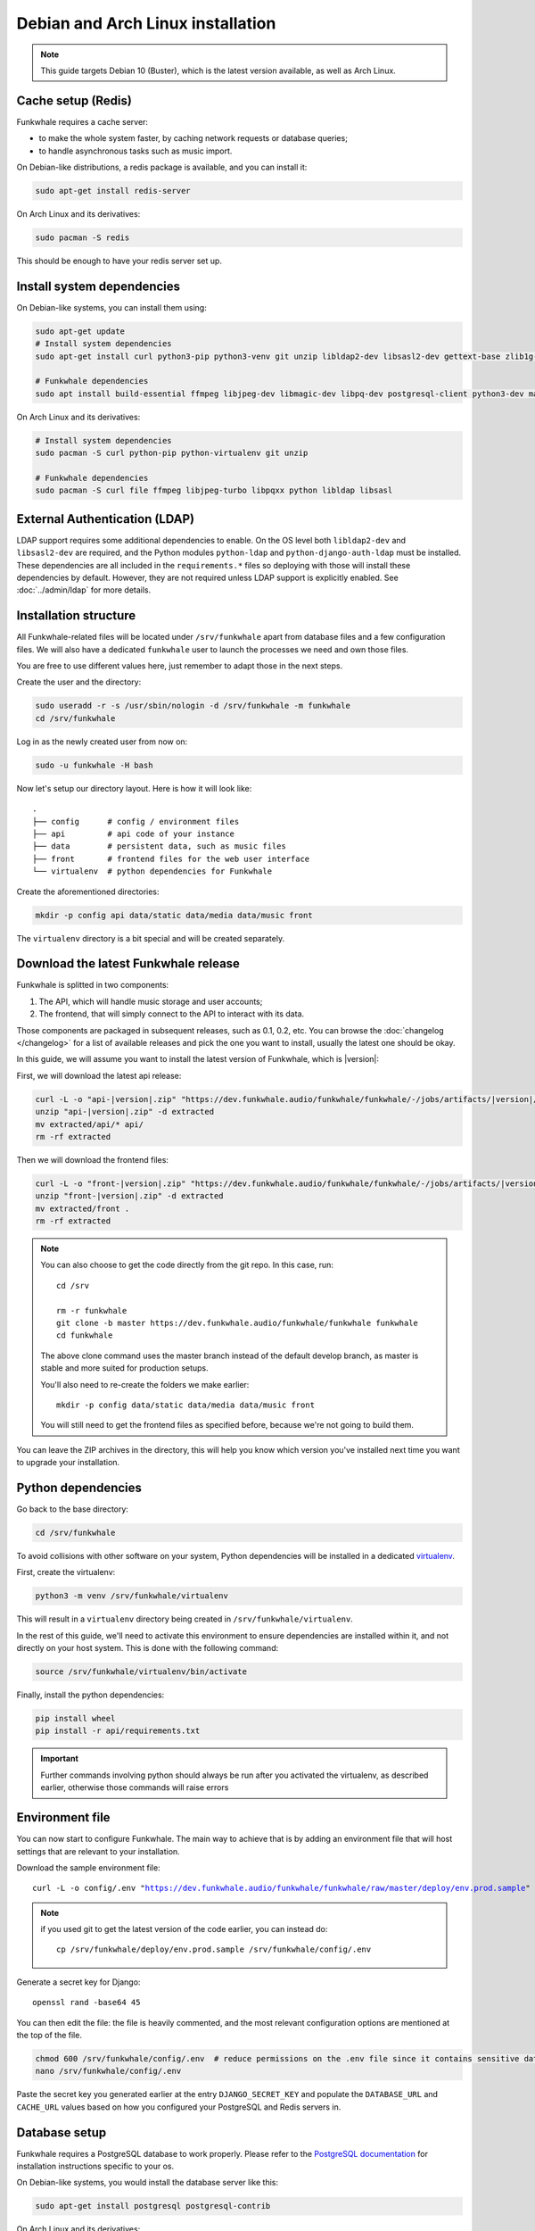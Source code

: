 Debian and Arch Linux installation
==================================

.. note::

    This guide targets Debian 10 (Buster), which is the latest version available, as well as Arch Linux.

Cache setup (Redis)
-------------------

Funkwhale requires a cache server:

- to make the whole system faster, by caching network requests or database queries;
- to handle asynchronous tasks such as music import.

On Debian-like distributions, a redis package is available, and you can
install it:

.. code-block:: shell

    sudo apt-get install redis-server

On Arch Linux and its derivatives:

.. code-block:: shell

    sudo pacman -S redis

This should be enough to have your redis server set up.

Install system dependencies
---------------------------

On Debian-like systems, you can install them using:

.. code-block:: shell

    sudo apt-get update
    # Install system dependencies
    sudo apt-get install curl python3-pip python3-venv git unzip libldap2-dev libsasl2-dev gettext-base zlib1g-dev libffi-dev libssl-dev libxml2-dev libxslti1-dev

    # Funkwhale dependencies
    sudo apt install build-essential ffmpeg libjpeg-dev libmagic-dev libpq-dev postgresql-client python3-dev make

On Arch Linux and its derivatives:

.. code-block:: shell

    # Install system dependencies
    sudo pacman -S curl python-pip python-virtualenv git unzip

    # Funkwhale dependencies
    sudo pacman -S curl file ffmpeg libjpeg-turbo libpqxx python libldap libsasl

External Authentication (LDAP)
------------------------------

LDAP support requires some additional dependencies to enable. On the OS level both ``libldap2-dev`` and ``libsasl2-dev`` are required, and the Python modules ``python-ldap`` and ``python-django-auth-ldap`` must be installed. These dependencies are all included in the ``requirements.*`` files so deploying with those will install these dependencies by default. However, they are not required unless LDAP support is explicitly enabled. See :doc:`../admin/ldap` for more details.

Installation structure
----------------------

All Funkwhale-related files will be located under ``/srv/funkwhale`` apart
from database files and a few configuration files. We will also have a
dedicated ``funkwhale`` user to launch the processes we need and own those files.

You are free to use different values here, just remember to adapt those in the
next steps.

.. _create-funkwhale-user:

Create the user and the directory:

.. code-block:: shell

    sudo useradd -r -s /usr/sbin/nologin -d /srv/funkwhale -m funkwhale
    cd /srv/funkwhale

Log in as the newly created user from now on:

.. code-block:: shell

    sudo -u funkwhale -H bash

Now let's setup our directory layout. Here is how it will look like::

    .
    ├── config      # config / environment files
    ├── api         # api code of your instance
    ├── data        # persistent data, such as music files
    ├── front       # frontend files for the web user interface
    └── virtualenv  # python dependencies for Funkwhale

Create the aforementioned directories:

.. code-block:: shell

    mkdir -p config api data/static data/media data/music front

The ``virtualenv`` directory is a bit special and will be created separately.

Download the latest Funkwhale release
-------------------------------------

Funkwhale is splitted in two components:

1. The API, which will handle music storage and user accounts;
2. The frontend, that will simply connect to the API to interact with its data.

Those components are packaged in subsequent releases, such as 0.1, 0.2, etc.
You can browse the :doc:`changelog </changelog>` for a list of available releases
and pick the one you want to install, usually the latest one should be okay.

In this guide, we will assume you want to install the latest version of Funkwhale, which is |version|:

First, we will download the latest api release:

.. code-block:: shell

    curl -L -o "api-|version|.zip" "https://dev.funkwhale.audio/funkwhale/funkwhale/-/jobs/artifacts/|version|/download?job=build_api"
    unzip "api-|version|.zip" -d extracted
    mv extracted/api/* api/
    rm -rf extracted


Then we will download the frontend files:

.. code-block:: shell

    curl -L -o "front-|version|.zip" "https://dev.funkwhale.audio/funkwhale/funkwhale/-/jobs/artifacts/|version|/download?job=build_front"
    unzip "front-|version|.zip" -d extracted
    mv extracted/front .
    rm -rf extracted

.. note::

    You can also choose to get the code directly from the git repo. In this
    case, run::

        cd /srv

        rm -r funkwhale
        git clone -b master https://dev.funkwhale.audio/funkwhale/funkwhale funkwhale
        cd funkwhale

    The above clone command uses the master branch instead of the default develop branch, as master is stable and more suited for production setups.

    You'll also need to re-create the folders we make earlier::

        mkdir -p config data/static data/media data/music front

    You will still need to get the frontend files as specified before, because
    we're not going to build them.


You can leave the ZIP archives in the directory, this will help you know
which version you've installed next time you want to upgrade your installation.

Python dependencies
--------------------

Go back to the base directory:

.. code-block:: shell

    cd /srv/funkwhale

To avoid collisions with other software on your system, Python dependencies
will be installed in a dedicated
`virtualenv <https://docs.python.org/3/library/venv.html>`_.

First, create the virtualenv:

.. code-block:: shell

    python3 -m venv /srv/funkwhale/virtualenv

This will result in a ``virtualenv`` directory being created in
``/srv/funkwhale/virtualenv``.

In the rest of this guide, we'll need to activate this environment to ensure
dependencies are installed within it, and not directly on your host system. This is done with the following command:

.. code-block:: shell

    source /srv/funkwhale/virtualenv/bin/activate

Finally, install the python dependencies:

.. code-block:: shell

    pip install wheel
    pip install -r api/requirements.txt

.. important::

    Further commands involving python should always be run after you activated
    the virtualenv, as described earlier, otherwise those commands will raise
    errors


Environment file
----------------

You can now start to configure Funkwhale. The main way to achieve that is by
adding an environment file that will host settings that are relevant to your
installation.

Download the sample environment file:

.. parsed-literal::

    curl -L -o config/.env "https://dev.funkwhale.audio/funkwhale/funkwhale/raw/master/deploy/env.prod.sample"

.. note::

    if you used git to get the latest version of the code earlier, you can instead do::

        cp /srv/funkwhale/deploy/env.prod.sample /srv/funkwhale/config/.env


Generate a secret key for Django::

    openssl rand -base64 45

You can then edit the file: the file is heavily commented, and the most relevant
configuration options are mentioned at the top of the file.

.. code-block:: shell

    chmod 600 /srv/funkwhale/config/.env  # reduce permissions on the .env file since it contains sensitive data
    nano /srv/funkwhale/config/.env

Paste the secret key you generated earlier at the entry
``DJANGO_SECRET_KEY`` and populate the ``DATABASE_URL``
and ``CACHE_URL`` values based on how you configured
your PostgreSQL and Redis servers in.

Database setup
--------------

Funkwhale requires a PostgreSQL database to work properly. Please refer
to the `PostgreSQL documentation <https://www.postgresql.org/download/>`_
for installation instructions specific to your os.

On Debian-like systems, you would install the database server like this:

.. code-block:: shell

    sudo apt-get install postgresql postgresql-contrib

On Arch Linux and its derivatives:

.. code-block:: shell

    sudo pacman -S postgresql

On Arch Linux, you'll also need to initialize the database. See `the Arch Linux wiki <https://wiki.archlinux.org/index.php/Postgresql#Initial_configuration>`_.

The remaining steps are heavily inspired from `this Digital Ocean guide <https://www.digitalocean.com/community/tutorials/how-to-set-up-django-with-postgres-nginx-and-gunicorn-on-ubuntu-16-04>`_.

Open a database shell:

.. code-block:: shell

    sudo -u postgres psql

Create the project database and user:

.. code-block:: shell

    CREATE DATABASE funkwhale WITH ENCODING 'utf8';
    CREATE USER funkwhale;
    GRANT ALL PRIVILEGES ON DATABASE funkwhale TO funkwhale;

.. warning::

    It's important that you use utf-8 encoding for your database,
    otherwise you'll end up with errors and crashes later on when dealing
    with music metadata that contains non-ascii chars.

Assuming you already have :ref:`created your funkwhale user <create-funkwhale-user>`,
you should now be able to open a postgresql shell:

.. code-block:: shell

    sudo -u funkwhale -H psql

Unless you give a superuser access to the database user, you should also
enable some extensions on your database server, as those are required
for Funkwhale to work properly:

.. code-block:: shell

    sudo -u postgres psql funkwhale -c 'CREATE EXTENSION "unaccent";'
    sudo -u postgres psql funkwhale -c 'CREATE EXTENSION "citext";'

Now that the database has been created, import the initial database structure using the virtualenv created before:

.. code-block:: shell

    python api/manage.py migrate

This will create the required tables and rows.

.. note::

    You can safely execute this command any time you want, this will only
    run unapplied migrations.

.. warning::

    You may sometimes get the following warning while applying migrations::

        "Your models have changes that are not yet reflected in a migration, and so won't be applied."

    This is a warning, not an error, and it can be safely ignored.
    Never run the ``makemigrations`` command yourself.

Create an admin account
-----------------------

Using the virtualenv created before, create your first user account:

.. code-block:: shell

    python api/manage.py createsuperuser

If you ever want to change a user's password from the command line, just run:

.. code-block:: shell

    python api/manage.py changepassword <user>

Collect static files
--------------------

Static files are the static assets used by the API server (icon PNGs, CSS, etc.).
We need to collect them explicitly, so they can be served by the webserver:

.. code-block:: shell

    python api/manage.py collectstatic

This should populate the directory you choose for the ``STATIC_ROOT`` variable
in your ``.env`` file.

Systemd unit file
------------------

.. note::

    All the command lines below should be executed as root.

Systemd offers a convenient way to manage your Funkwhale instance if you're
not using docker. We'll see how to setup systemd to properly start a Funkwhale instance.

First, download the sample unitfiles:

.. parsed-literal::

    sudo curl -L -o "/etc/systemd/system/funkwhale.target" "https://dev.funkwhale.audio/funkwhale/funkwhale/raw/|version|/deploy/funkwhale.target"
    sudo curl -L -o "/etc/systemd/system/funkwhale-server.service" "https://dev.funkwhale.audio/funkwhale/funkwhale/raw/|version|/deploy/funkwhale-server.service"
    sudo curl -L -o "/etc/systemd/system/funkwhale-worker.service" "https://dev.funkwhale.audio/funkwhale/funkwhale/raw/|version|/deploy/funkwhale-worker.service"
    sudo curl -L -o "/etc/systemd/system/funkwhale-beat.service" "https://dev.funkwhale.audio/funkwhale/funkwhale/raw/|version|/deploy/funkwhale-beat.service"

This will download three unitfiles:

- ``funkwhale-server.service`` to launch the Funkwhale web server;
- ``funkwhale-worker.service`` to launch the Funkwhale task worker;
- ``funkwhale-beat.service`` to launch the Funkwhale task beat (this is for recurring tasks);
- ``funkwhale.target`` to easily stop and start all of the services at once.

You can of course review and edit them to suit your deployment scenario
if needed, but the defaults should be fine.

Once the files are downloaded, reload systemd:

.. code-block:: shell

    sudo systemctl daemon-reload

And start the services:

.. code-block:: shell

    sudo systemctl start funkwhale.target

To ensure all Funkwhale processes are started automatically after a reboot, run:

.. code-block:: shell

    sudo systemctl enable funkwhale-server
    sudo systemctl enable funkwhale-worker
    sudo systemctl enable funkwhale-beat

You can check the statuses of all processes like this:

.. code-block:: shell

    sudo systemctl status funkwhale-\*

Reverse proxy setup
--------------------

See :ref:`Reverse proxy <reverse-proxy-setup>`.
